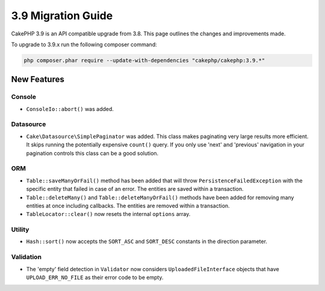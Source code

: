 3.9 Migration Guide
###################

CakePHP 3.9 is an API compatible upgrade from 3.8. This page outlines the
changes and improvements made.

To upgrade to 3.9.x run the following composer command:

.. code-block:: bash

    php composer.phar require --update-with-dependencies "cakephp/cakephp:3.9.*"

New Features
============

Console
-------

* ``ConsoleIo::abort()`` was added.

Datasource
----------

* ``Cake\Datasource\SimplePaginator`` was added. This class makes paginating
  very large results more efficient. It skips running the potentially expensive
  ``count()`` query. If you only use 'next' and 'previous' navigation in
  your pagination controls this class can be a good solution.

ORM
---

* ``Table::saveManyOrFail()`` method has been added that will throw ``PersistenceFailedException``
  with the specific entity that failed in case of an error. The entities are saved within a transaction.
* ``Table::deleteMany()`` and ``Table::deleteManyOrFail()`` methods have been added for removing many
  entities at once including callbacks. The entities are removed within a transaction.
* ``TableLocator::clear()`` now resets the internal ``options`` array.

Utility
-------

* ``Hash::sort()`` now accepts the ``SORT_ASC`` and ``SORT_DESC`` constants in the direction parameter.

Validation
----------

* The 'empty' field detection in ``Validator`` now considers
  ``UploadedFileInterface`` objects that have ``UPLOAD_ERR_NO_FILE`` as their
  error code to be empty.
